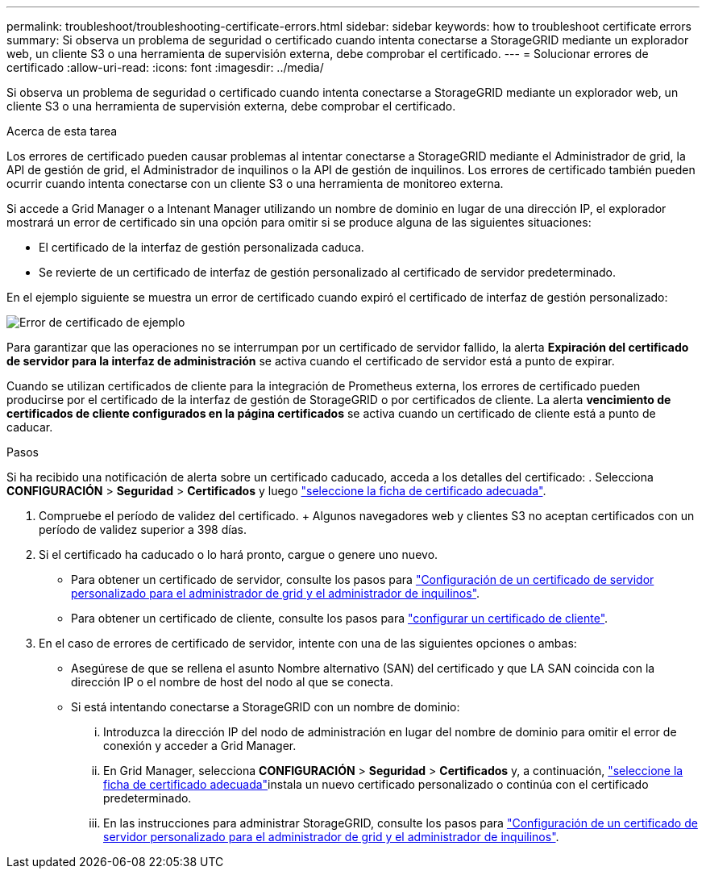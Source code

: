---
permalink: troubleshoot/troubleshooting-certificate-errors.html 
sidebar: sidebar 
keywords: how to troubleshoot certificate errors 
summary: Si observa un problema de seguridad o certificado cuando intenta conectarse a StorageGRID mediante un explorador web, un cliente S3 o una herramienta de supervisión externa, debe comprobar el certificado. 
---
= Solucionar errores de certificado
:allow-uri-read: 
:icons: font
:imagesdir: ../media/


[role="lead"]
Si observa un problema de seguridad o certificado cuando intenta conectarse a StorageGRID mediante un explorador web, un cliente S3 o una herramienta de supervisión externa, debe comprobar el certificado.

.Acerca de esta tarea
Los errores de certificado pueden causar problemas al intentar conectarse a StorageGRID mediante el Administrador de grid, la API de gestión de grid, el Administrador de inquilinos o la API de gestión de inquilinos. Los errores de certificado también pueden ocurrir cuando intenta conectarse con un cliente S3 o una herramienta de monitoreo externa.

Si accede a Grid Manager o a Intenant Manager utilizando un nombre de dominio en lugar de una dirección IP, el explorador mostrará un error de certificado sin una opción para omitir si se produce alguna de las siguientes situaciones:

* El certificado de la interfaz de gestión personalizada caduca.
* Se revierte de un certificado de interfaz de gestión personalizado al certificado de servidor predeterminado.


En el ejemplo siguiente se muestra un error de certificado cuando expiró el certificado de interfaz de gestión personalizado:

image::../media/certificate_error.png[Error de certificado de ejemplo]

Para garantizar que las operaciones no se interrumpan por un certificado de servidor fallido, la alerta *Expiración del certificado de servidor para la interfaz de administración* se activa cuando el certificado de servidor está a punto de expirar.

Cuando se utilizan certificados de cliente para la integración de Prometheus externa, los errores de certificado pueden producirse por el certificado de la interfaz de gestión de StorageGRID o por certificados de cliente. La alerta *vencimiento de certificados de cliente configurados en la página certificados* se activa cuando un certificado de cliente está a punto de caducar.

.Pasos
Si ha recibido una notificación de alerta sobre un certificado caducado, acceda a los detalles del certificado: . Selecciona *CONFIGURACIÓN* > *Seguridad* > *Certificados* y luego link:../admin/using-storagegrid-security-certificates.html#access-security-certificates["seleccione la ficha de certificado adecuada"].

. Compruebe el período de validez del certificado. + Algunos navegadores web y clientes S3 no aceptan certificados con un período de validez superior a 398 días.
. Si el certificado ha caducado o lo hará pronto, cargue o genere uno nuevo.
+
** Para obtener un certificado de servidor, consulte los pasos para link:../admin/configuring-custom-server-certificate-for-grid-manager-tenant-manager.html#add-a-custom-management-interface-certificate["Configuración de un certificado de servidor personalizado para el administrador de grid y el administrador de inquilinos"].
** Para obtener un certificado de cliente, consulte los pasos para link:../admin/configuring-administrator-client-certificates.html["configurar un certificado de cliente"].


. En el caso de errores de certificado de servidor, intente con una de las siguientes opciones o ambas:
+
** Asegúrese de que se rellena el asunto Nombre alternativo (SAN) del certificado y que LA SAN coincida con la dirección IP o el nombre de host del nodo al que se conecta.
** Si está intentando conectarse a StorageGRID con un nombre de dominio:
+
... Introduzca la dirección IP del nodo de administración en lugar del nombre de dominio para omitir el error de conexión y acceder a Grid Manager.
... En Grid Manager, selecciona *CONFIGURACIÓN* > *Seguridad* > *Certificados* y, a continuación, link:../admin/using-storagegrid-security-certificates.html#access-security-certificates["seleccione la ficha de certificado adecuada"]instala un nuevo certificado personalizado o continúa con el certificado predeterminado.
... En las instrucciones para administrar StorageGRID, consulte los pasos para link:../admin/configuring-custom-server-certificate-for-grid-manager-tenant-manager.html#add-a-custom-management-interface-certificate["Configuración de un certificado de servidor personalizado para el administrador de grid y el administrador de inquilinos"].





